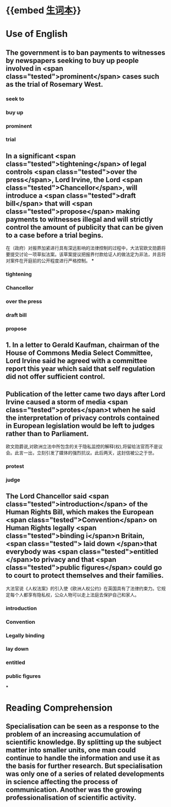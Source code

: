 * {{embed [[file:./生词本.org][生词本]]}}
* Use of English
** The government is to ban payments to witnesses by newspapers seeking to buy up people involved in  <span class="tested">prominent</span> cases such as the trial of Rosemary West.
*** seek to
*** buy up
*** prominent
*** trial
** In a significant  <span class="tested">tightening</span> of legal controls  <span class="tested">over the press</span>, Lord Irvine, the Lord  <span class="tested">Chancellor</span>, will introduce a  <span class="tested">draft bill</span> that will  <span class="tested">propose</span> making payments to witnesses illegal and will strictly control the amount of publicity that can be given to a case before a trial begins.
在（政府）对报界加紧进行具有深远影响的法律控制的过程中，大法官欧文勋爵将要提交讨论一项草拟法案。该草案提议把报界付款给证人的做法定为非法，并且将对案件在开庭前的公开程度进行严格控制。
***
*** tightening
*** Chancellor
*** over the press
*** draft bill
*** propose
** 1. In a letter to Gerald Kaufman, chairman of the House of Commons Media Select Committee, Lord Irvine said he agreed with a committee report this year which said that self regulation did not offer sufficient control.
** Publication of the letter came two days after Lord Irvine caused a storm of media  <span class="tested">protes</span>t when he said the interpretation of privacy controls contained in European legislation would be left to judges rather than to Parliament.

欧文勋爵说,对欧洲立法中所包含的关于隐私监控的解释(权),将留给法官而不是议会。此言一出，立刻引发了媒体的强烈抗议。此后两天，这封信被公之于世。
*** protest
*** judge
** The Lord Chancellor said  <span class="tested">introduction</span> of the Human Rights Bill, which makes the European  <span class="tested">Convention</span> on Human Rights legally  <span class="tested">binding i</span>n Britain, <span class="tested"> laid down </span>that everybody was  <span class="tested">entitled </span>to privacy and that  <span class="tested">public figures</span> could go to court to protect themselves and their families.

大法官说《人权法案》的引入使《欧洲人权公约》在英国具有了法律约束力。它规定每个人都享有隐私权，公众人物可以走上法庭去保护自己和家人。
*** introduction
*** Convention
*** Legally binding
*** lay down
*** entitled
*** public figures
***
* Reading Comprehension
** Specialisation can be seen as a response to the problem of an increasing accumulation of scientific knowledge. By splitting up the subject matter into smaller units, one man could continue to handle the information and use it as the basis for further research. But specialisation was only one of a series of related developments in science affecting the process of communication. Another was the growing professionalisation of scientific activity.
